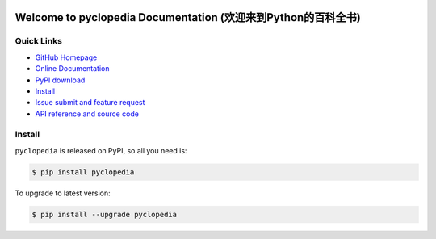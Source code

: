 .. image:: https://travis-ci.org/MacHu-GWU/pyclopedia-project.svg?branch=master

.. image:: https://img.shields.io/pypi/v/pyclopedia.svg

.. image:: https://img.shields.io/pypi/l/pyclopedia.svg

.. image:: https://img.shields.io/pypi/pyversions/pyclopedia.svg


Welcome to pyclopedia Documentation (欢迎来到Python的百科全书)
===============================================================================



**Quick Links**
-------------------------------------------------------------------------------
- `GitHub Homepage <https://github.com/MacHu-GWU/pyclopedia-project>`_
- `Online Documentation <http://pythonhosted.org/pyclopedia>`_
- `PyPI download <https://pypi.python.org/pypi/pyclopedia>`_
- `Install <install_>`_
- `Issue submit and feature request <https://github.com/MacHu-GWU/pyclopedia-project/issues>`_
- `API reference and source code <http://pythonhosted.org/pyclopedia/py-modindex.html>`_


.. _install:

Install
-------------------------------------------------------------------------------

``pyclopedia`` is released on PyPI, so all you need is:

.. code-block:: console

	$ pip install pyclopedia

To upgrade to latest version:

.. code-block:: console

	$ pip install --upgrade pyclopedia